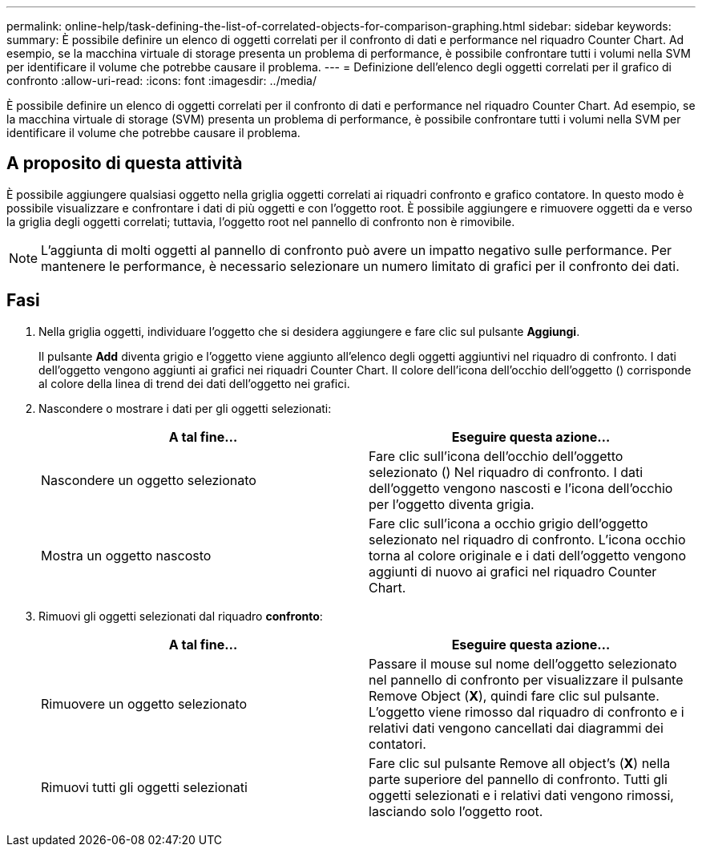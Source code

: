 ---
permalink: online-help/task-defining-the-list-of-correlated-objects-for-comparison-graphing.html 
sidebar: sidebar 
keywords:  
summary: È possibile definire un elenco di oggetti correlati per il confronto di dati e performance nel riquadro Counter Chart. Ad esempio, se la macchina virtuale di storage presenta un problema di performance, è possibile confrontare tutti i volumi nella SVM per identificare il volume che potrebbe causare il problema. 
---
= Definizione dell'elenco degli oggetti correlati per il grafico di confronto
:allow-uri-read: 
:icons: font
:imagesdir: ../media/


[role="lead"]
È possibile definire un elenco di oggetti correlati per il confronto di dati e performance nel riquadro Counter Chart. Ad esempio, se la macchina virtuale di storage (SVM) presenta un problema di performance, è possibile confrontare tutti i volumi nella SVM per identificare il volume che potrebbe causare il problema.



== A proposito di questa attività

È possibile aggiungere qualsiasi oggetto nella griglia oggetti correlati ai riquadri confronto e grafico contatore. In questo modo è possibile visualizzare e confrontare i dati di più oggetti e con l'oggetto root. È possibile aggiungere e rimuovere oggetti da e verso la griglia degli oggetti correlati; tuttavia, l'oggetto root nel pannello di confronto non è rimovibile.

[NOTE]
====
L'aggiunta di molti oggetti al pannello di confronto può avere un impatto negativo sulle performance. Per mantenere le performance, è necessario selezionare un numero limitato di grafici per il confronto dei dati.

====


== Fasi

. Nella griglia oggetti, individuare l'oggetto che si desidera aggiungere e fare clic sul pulsante *Aggiungi*.
+
Il pulsante *Add* diventa grigio e l'oggetto viene aggiunto all'elenco degli oggetti aggiuntivi nel riquadro di confronto. I dati dell'oggetto vengono aggiunti ai grafici nei riquadri Counter Chart. Il colore dell'icona dell'occhio dell'oggetto (image:../media/eye-icon.gif[""]) corrisponde al colore della linea di trend dei dati dell'oggetto nei grafici.

. Nascondere o mostrare i dati per gli oggetti selezionati:
+
[cols="1a,1a"]
|===
| A tal fine... | Eseguire questa azione... 


 a| 
Nascondere un oggetto selezionato
 a| 
Fare clic sull'icona dell'occhio dell'oggetto selezionato (image:../media/eye-icon.gif[""]) Nel riquadro di confronto. I dati dell'oggetto vengono nascosti e l'icona dell'occhio per l'oggetto diventa grigia.



 a| 
Mostra un oggetto nascosto
 a| 
Fare clic sull'icona a occhio grigio dell'oggetto selezionato nel riquadro di confronto. L'icona occhio torna al colore originale e i dati dell'oggetto vengono aggiunti di nuovo ai grafici nel riquadro Counter Chart.

|===
. Rimuovi gli oggetti selezionati dal riquadro *confronto*:
+
[cols="1a,1a"]
|===
| A tal fine... | Eseguire questa azione... 


 a| 
Rimuovere un oggetto selezionato
 a| 
Passare il mouse sul nome dell'oggetto selezionato nel pannello di confronto per visualizzare il pulsante Remove Object (*X*), quindi fare clic sul pulsante. L'oggetto viene rimosso dal riquadro di confronto e i relativi dati vengono cancellati dai diagrammi dei contatori.



 a| 
Rimuovi tutti gli oggetti selezionati
 a| 
Fare clic sul pulsante Remove all object's (*X*) nella parte superiore del pannello di confronto. Tutti gli oggetti selezionati e i relativi dati vengono rimossi, lasciando solo l'oggetto root.

|===

